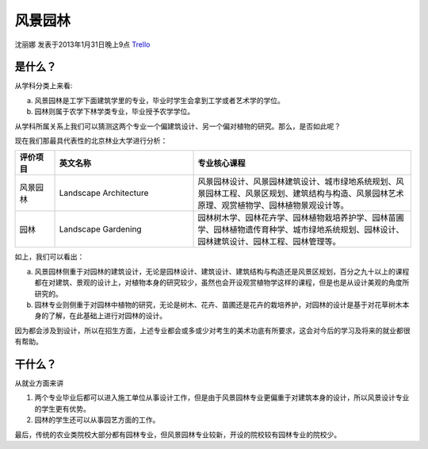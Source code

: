 风景园林
============
沈丽娜 发表于2013年1月31日晚上9点 `Trello`_

.. _`Trello`: https://trello.com/card/lina/5073046e9ccf02412488bbcb/383

是什么？
------------
从学科分类上来看:

a. 风景园林是工学下面建筑学里的专业，毕业时学生会拿到工学或者艺术学的学位。
b. 园林则属于农学下林学类专业，毕业授予农学学位。

从学科所属关系上我们可以猜测这两个专业一个偏建筑设计、另一个偏对植物的研究。那么，是否如此呢？

现在我们那最具代表性的北京林业大学进行分析：

.. list-table::
    :widths: 10 35 55
    :header-rows: 1

    * - 评价项目
      - 英文名称
      - 专业核心课程
    * - 风景园林
      - Landscape Architecture
      - 风景园林设计、风景园林建筑设计、城市绿地系统规划、风景园林工程、风景区规划、建筑结构与构造、风景园林艺术原理、观赏植物学、园林植物景观设计等。
    * - 园林
      - Landscape Gardening
      - 园林树木学、园林花卉学、园林植物栽培养护学、园林苗圃学、园林植物遗传育种学、城市绿地系统规划、园林设计、园林建筑设计、园林工程、园林管理等。
   
如上，我们可以看出：

a. 风景园林侧重于对园林的建筑设计，无论是园林设计、建筑设计、建筑结构与构造还是风景区规划，百分之九十以上的课程都在对建筑、景观的设计上，对植物本身的研究较少，虽然也会开设观赏植物学这样的课程，但是也是从设计美观的角度所研究的。

b. 园林专业则侧重于对园林中植物的研究，无论是树木、花卉、苗圃还是花卉的栽培养护，对园林的设计是基于对花草树木本身的了解，在此基础上进行对园林的设计。

因为都会涉及到设计，所以在招生方面，上述专业都会或多或少对考生的美术功底有所要求，这会对今后的学习及将来的就业都很有帮助。

干什么？
-------------
从就业方面来讲

1. 两个专业毕业后都可以进入施工单位从事设计工作，但是由于风景园林专业更偏重于对建筑本身的设计，所以风景设计专业的学生更有优势。

2. 园林的学生还可以从事园艺方面的工作。

最后，传统的农业类院校大部分都有园林专业，但风景园林专业较新，开设的院校较有园林专业的院校少。
